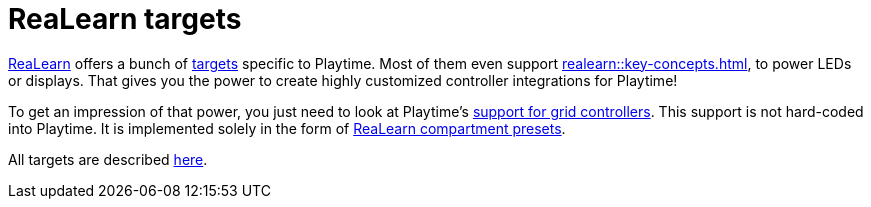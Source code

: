 [[feature-realearn]]
= ReaLearn targets

xref:realearn::introduction.adoc[ReaLearn] offers a bunch of xref:realearn::key-concepts.adoc#target[targets] specific to Playtime. Most of them even support xref:realearn::key-concepts.adoc#feedback[], to power LEDs or displays. That gives you the power to create highly customized controller integrations for Playtime!

To get an impression of that power, you just need to look at Playtime's xref:usage/grid-controllers.adoc[support for grid controllers]. This support is not hard-coded into Playtime. It is implemented solely in the form of xref:realearn::further-concepts/compartment.adoc#compartment-preset[ReaLearn compartment presets].

All targets are described xref:realearn::targets/playtime.adoc[here].